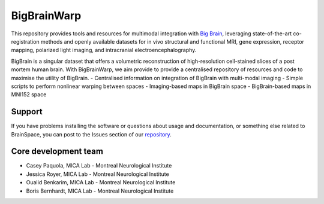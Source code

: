 ====================
BigBrainWarp
====================


This repository provides tools and resources for multimodal integration with `Big Brain <https://bigbrain.loris.ca/main.php>`_, leveraging state-of-the-art co-registration methods and openly available datasets for in vivo structural and functional MRI, gene expression, receptor mapping, polarized light imaging, and intracranial electroencephalography.


BigBrain is a singular dataset that offers a volumetric reconstruction of high-resolution cell-stained slices of a post mortem human brain. With BigBrainWarp, we aim provide to provide a centralised repository of resources and code to maximise the utility of BigBrain.
-  Centralised information on integration of BigBrain with multi-modal imaging
-  Simple scripts to perform nonlinear warping between spaces
-  Imaging-based maps in BigBrain space
-  BigBrain-based maps in MNI152 space


Support
-----------

If you have problems installing the software or questions about usage
and documentation, or something else related to BrainSpace,
you can post to the Issues section of our `repository <https://github.com/MICA-MNI/BigBrainWrap/issues>`_.


Core development team
-----------------------

* Casey Paquola, MICA Lab - Montreal Neurological Institute
* Jessica Royer, MICA Lab - Montreal Neurological Institute
* Oualid Benkarim, MICA Lab - Montreal Neurological Institute
* Boris Bernhardt, MICA Lab - Montreal Neurological Institute

